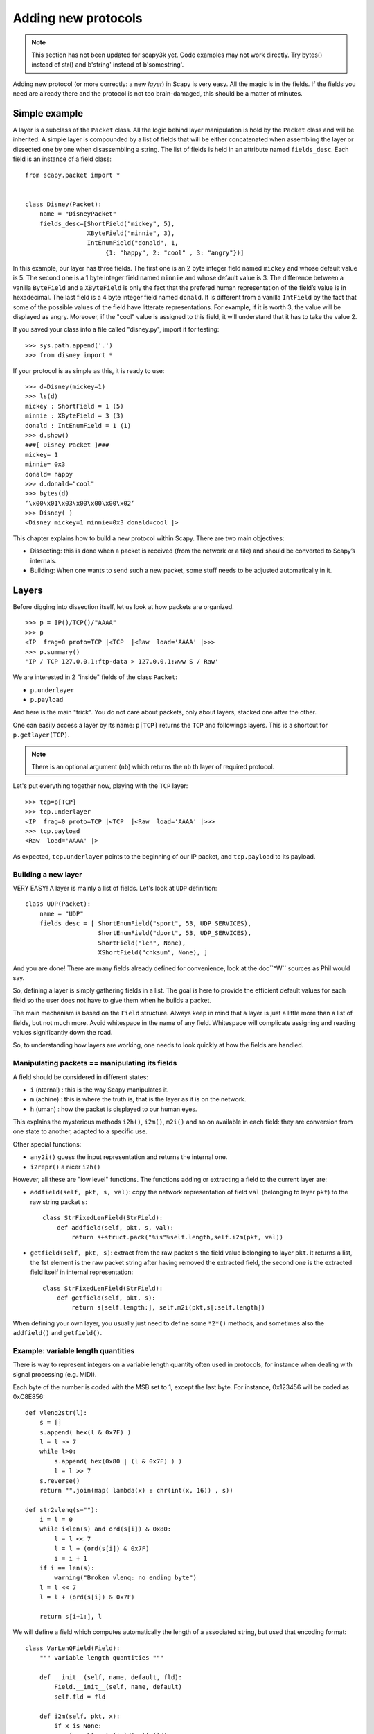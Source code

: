 ********************
Adding new protocols
********************

.. note::

   This section has not been updated for scapy3k yet. Code examples may not work directly. Try bytes() instead of str() and b'string' instead of b'somestring'.

Adding new protocol (or more correctly: a new *layer*) in Scapy is very easy. All the magic is in the fields. If the 
fields you need are already there and the protocol is not too brain-damaged, 
this should be a matter of minutes. 

Simple example
==============

A layer is a subclass of the ``Packet`` class. All the logic behind layer manipulation 
is hold by the ``Packet`` class and will be inherited. 
A simple layer is compounded by a list of fields that will be either concatenated 
when assembling the layer or dissected one by one when disassembling a string. 
The list of fields is held in an attribute named ``fields_desc``. Each field is an instance 
of a field class:: 

    from scapy.packet import *


    class Disney(Packet): 
        name = "DisneyPacket" 
        fields_desc=[ShortField("mickey", 5),
                     XByteField("minnie", 3),
                     IntEnumField("donald", 1,
                          {1: "happy", 2: "cool" , 3: "angry"})]
                       
In this example, our layer has three fields. The first one is an 2 byte integer 
field named ``mickey`` and whose default value is 5. The second one is a 1 byte 
integer field named ``minnie`` and whose default value is 3. The difference between 
a vanilla ``ByteField`` and a ``XByteField`` is only the fact that the prefered human 
representation of the field’s value is in hexadecimal. The last field is a 4 byte 
integer field named ``donald``. It is different from a vanilla ``IntField`` by the fact 
that some of the possible values of the field have litterate representations. For 
example, if it is worth 3, the value will be displayed as angry. Moreover, if the 
"cool" value is assigned to this field, it will understand that it has to take the 
value 2. 

If you saved your class into a file called "disney.py", import it for testing::

    >>> sys.path.append('.')
    >>> from disney import *

If your protocol is as simple as this, it is ready to use:: 

    >>> d=Disney(mickey=1) 
    >>> ls(d) 
    mickey : ShortField = 1 (5) 
    minnie : XByteField = 3 (3) 
    donald : IntEnumField = 1 (1) 
    >>> d.show() 
    ###[ Disney Packet ]### 
    mickey= 1 
    minnie= 0x3 
    donald= happy 
    >>> d.donald="cool" 
    >>> bytes(d) 
    ’\x00\x01\x03\x00\x00\x00\x02’ 
    >>> Disney( ) 
    <Disney mickey=1 minnie=0x3 donald=cool |> 


This chapter explains how to build a new protocol within Scapy. There are two main objectives:

* Dissecting: this is done when a packet is received (from the network or a file) and should be converted to Scapy’s internals.
* Building: When one wants to send such a new packet, some stuff needs to be adjusted automatically in it.

Layers
======

Before digging into dissection itself, let us look at how packets are
organized.

::

    >>> p = IP()/TCP()/"AAAA"
    >>> p
    <IP  frag=0 proto=TCP |<TCP  |<Raw  load='AAAA' |>>>
    >>> p.summary()
    'IP / TCP 127.0.0.1:ftp-data > 127.0.0.1:www S / Raw'

We are interested in 2 "inside" fields of the class ``Packet``:

* ``p.underlayer``
* ``p.payload``

And here  is the  main "trick".  You do not  care about  packets, only
about layers, stacked one after the other. 

One can easily  access a layer by its name: ``p[TCP]`` returns the ``TCP``
and followings layers. This is a shortcut for ``p.getlayer(TCP)``.

.. note::
   There is  an optional argument (``nb``) which returns  the ``nb`` th  layer of required protocol.

Let's put everything together now, playing with the ``TCP`` layer::

    >>> tcp=p[TCP]
    >>> tcp.underlayer
    <IP  frag=0 proto=TCP |<TCP  |<Raw  load='AAAA' |>>>
    >>> tcp.payload
    <Raw  load='AAAA' |>

As expected, ``tcp.underlayer`` points to the beginning of our IP packet,
and ``tcp.payload`` to its payload.

Building a new layer
--------------------

.. index::
   single: Layer

VERY EASY! A layer is mainly a list of fields. Let's look at ``UDP`` definition::

    class UDP(Packet):
        name = "UDP"
        fields_desc = [ ShortEnumField("sport", 53, UDP_SERVICES),
                        ShortEnumField("dport", 53, UDP_SERVICES),
                        ShortField("len", None),
                        XShortField("chksum", None), ]

And you are done! There are many fields already defined for
convenience, look at the doc``^W`` sources as Phil would say.

So, defining a layer is simply gathering fields in a list. The goal is
here to  provide the  efficient default values  for each field  so the
user does not have to give them when he builds a packet. 

The main  mechanism  is based on  the ``Field`` structure.  Always keep in
mind that a layer is just a little more than a list of fields, but not
much more. Avoid whitespace in the name of any field. Whitespace will
complicate assigning and reading values significantly down the road.

So, to understanding how layers are working, one needs to look quickly
at how the fields are handled.


Manipulating packets == manipulating its fields
-----------------------------------------------

.. index::
   single: i2h()
   single: i2m()
   single: m2i()

A field should be considered in different states:

- ``i`` (nternal) : this is the way Scapy manipulates it.
- ``m`` (achine) : this is where the truth is, that is the layer as it is on the network.
- ``h`` (uman) : how the packet is displayed to our human eyes.

This explains  the mysterious  methods ``i2h()``, ``i2m()``,  ``m2i()`` and  so on
available  in  each field:  they are conversion  from one  state  to
another, adapted to a specific use.

Other special functions:

- ``any2i()`` guess the input representation and returns the internal one.
- ``i2repr()`` a nicer ``i2h()``

However, all these are "low level" functions. The functions adding or
extracting a field to the current layer are:

- ``addfield(self, pkt, s, val)``:  copy the network  representation of
  field ``val`` (belonging to layer ``pkt``) to the raw string packet ``s``::

      class StrFixedLenField(StrField):
          def addfield(self, pkt, s, val):
              return s+struct.pack("%is"%self.length,self.i2m(pkt, val))

- ``getfield(self, pkt, s)``: extract from the raw packet ``s`` the field
  value belonging to layer ``pkt``. It returns a list, the 1st element
  is the raw packet string after having removed the extracted field,
  the second one is the extracted field itself in internal
  representation::

      class StrFixedLenField(StrField):
          def getfield(self, pkt, s):
              return s[self.length:], self.m2i(pkt,s[:self.length])
       
When defining your own layer, you usually just need to define some
``*2*()`` methods, and sometimes also the ``addfield()`` and ``getfield()``.


Example: variable length quantities
-----------------------------------

There is way to represent integers on a variable length quantity often
used in  protocols, for instance  when dealing with  signal processing
(e.g. MIDI). 

Each byte  of the number is  coded with the  MSB set to 1,  except the
last byte. For instance, 0x123456 will be coded as 0xC8E856:: 

    def vlenq2str(l):
        s = []
        s.append( hex(l & 0x7F) )
        l = l >> 7
        while l>0:
            s.append( hex(0x80 | (l & 0x7F) ) )
            l = l >> 7
        s.reverse()
        return "".join(map( lambda(x) : chr(int(x, 16)) , s))
    
    def str2vlenq(s=""):
        i = l = 0
        while i<len(s) and ord(s[i]) & 0x80:
            l = l << 7
            l = l + (ord(s[i]) & 0x7F)
            i = i + 1
        if i == len(s):
            warning("Broken vlenq: no ending byte")
        l = l << 7
        l = l + (ord(s[i]) & 0x7F)
    
        return s[i+1:], l

We will  define a field which  computes automatically the  length of a
associated string, but used that encoding format::

    class VarLenQField(Field):
        """ variable length quantities """
    
        def __init__(self, name, default, fld):
            Field.__init__(self, name, default)
            self.fld = fld
            
        def i2m(self, pkt, x):
            if x is None:
                f = pkt.get_field(self.fld)
                x = f.i2len(pkt, pkt.getfieldval(self.fld))
                x = vlenq2str(x)
            return str(x)
    
        def m2i(self, pkt, x):
            if s is None:
                return None, 0
            return str2vlenq(x)[1]
    
        def addfield(self, pkt, s, val):
            return s+self.i2m(pkt, val)
    
        def getfield(self, pkt, s):
            return str2vlenq(s)

And now, define a layer using this kind of field::

    class FOO(Packet):
        name = "FOO"
        fields_desc = [ VarLenQField("len", None, "data"),
                        StrLenField("data", "", "len") ]
    
        >>> f = FOO(data="A"*129)
        >>> f.show()
        ###[ FOO ]###
          len= 0
          data=    'AAAAAAAAAAAAAAAAAAAAAAAAAAAAAAAAAAAAAAAAAAAAAAAAAAAAAAAAAAAAAAAAAAAAAAAAAAAAAAAAAAAAAAAAAAAAAAAAAAAAAAAAAAAAAAAAAAAAAAAAAAAAAAAAA'

Here, ``len``  is  not  yet  computed  and only  the  default  value  are
displayed.  This  is  the   current  internal  representation  of  our
layer. Let's force the computation now::

    >>> f.show2()
    ###[ FOO ]###
      len= 129
      data= 'AAAAAAAAAAAAAAAAAAAAAAAAAAAAAAAAAAAAAAAAAAAAAAAAAAAAAAAAAAAAAAAAAAAAAAAAAAAAAAAAAAAAAAAAAAAAAAAAAAAAAAAAAAAAAAAAAAAAAAAAAAAAAAAAA'

The method ``show2()`` displays the  fields with their values as they will
be sent to the network, but in a human readable way, so we see ``len=129``.
Last but not least, let us look now at the machine representation::

    >>> str(f)
    '\x81\x01AAAAAAAAAAAAAAAAAAAAAAAAAAAAAAAAAAAAAAAAAAAAAAAAAAAAAAAAAAAAAAAAAAAAAAAAAAAAAAAAAAAAAAAAAAAAAAAAAAAAAAAAAAAAAAAAAAAAAAAAAAAAAAAAA'

The first 2 bytes are ``\x81\x01``, which is 129 in this encoding.


 
Dissecting 
==========
.. index::
   dissecting
   
Layers are  only list  of fields,  but what is  the glue  between each
field, and after, between each  layer. These are the mysteries explain
in this section.

The basic stuff
---------------

The core function for dissection is ``Packet.dissect()``::

    def dissect(self, s):
        s = self.pre_dissect(s)
        s = self.do_dissect(s)
        s = self.post_dissect(s)            
        payl,pad = self.extract_padding(s)
        self.do_dissect_payload(payl)
        if pad and conf.padding:
            self.add_payload(Padding(pad))

When called, ``s`` is a string containing what is going to be
dissected. ``self`` points to the current layer.
 
::

    >>> p=IP("A"*20)/TCP("B"*32)
    WARNING: bad dataofs (4). Assuming dataofs=5
    >>> p
    <IP  version=4L ihl=1L tos=0x41 len=16705 id=16705 flags=DF frag=321L ttl=65 proto=65 chksum=0x4141
    src=65.65.65.65 dst=65.65.65.65 |<TCP  sport=16962 dport=16962 seq=1111638594L ack=1111638594L dataofs=4L
    reserved=2L flags=SE window=16962 chksum=0x4242 urgptr=16962 options=[] |<Raw  load='BBBBBBBBBBBB' |>>>

``Packet.dissect()`` is called 3 times:

1. to dissect the ``"A"*20`` as an IPv4 header
2. to dissect the ``"B"*32`` as a TCP header
3. and  since  there  are still  12  bytes  in  the packet,  they  are
   dissected as "``Raw``" data (which is some kind of default layer type)


For a given layer, everything is quite straightforward:

- ``pre_dissect()`` is called to prepare the layer.
- ``do_dissect()`` perform the real dissection of the layer.
- ``post_dissection()`` is  called when some  updates are needed  on the
  dissected inputs (e.g. deciphering, uncompressing, ... )
- ``extract_padding()`` is an important  function which should be called
  by every  layer containing  its own size, so that it can tell apart 
  in  the payload what is really related to this layer and what will
  be considered as additional padding bytes.
- ``do_dissect_payload()``  is the  function in  charge of  dissecting the
  payload  (if  any).  It   is  based  on  ``guess_payload_class()``  (see
  below). Once the type of the  payload is known, the payload is bound
  to the current layer with this new type::

      def do_dissect_payload(self, s):
          cls = self.guess_payload_class(s)
          p = cls(s, _internal=1, _underlayer=self)
          self.add_payload(p)

At the  end, all  the layers  in the packet  are dissected,  and glued
together with their known types.


Dissecting fields
-----------------

The  method with  all the  magic  between a  layer and  its fields  is
``do_dissect()``. If you have  understood the different representations of
a layer, you  should understand that "dissecting" a  layer is building
each of its fields from the machine to the internal representation. 

Guess what? That is exactly what ``do_dissect()`` does::

    def do_dissect(self, s):
        flist = self.fields_desc[:]
        flist.reverse()
        while s and flist:
            f = flist.pop()
            s,fval = f.getfield(self, s)
            self.fields[f] = fval
        return s

So, it  takes the raw string packet,  and feed each field  with it, as
long as there are data or fields remaining::

    >>> FOO("\xff\xff"+"B"*8)
    <FOO  len=2097090 data='BBBBBBB' |>

When writing ``FOO("\xff\xff"+"B"*8)``, it calls ``do_dissect()``. The first
field is VarLenQField.  Thus, it takes bytes as long as their MSB is
set, thus until (and including) the first '``B``'. This mapping is done
thanks to ``VarLenQField.getfield()`` and can be cross-checked::

    >>> vlenq2str(2097090)
    '\xff\xffB'

Then, the  next field is extracted  the same way, until 2097090 bytes
are put in ``FOO.data`` (or less  if 2097090 bytes are  not available, as
here).

If  there are  some bytes  left after  the dissection  of  the current
layer, it is mapped  in the same way to the what  the next is expected
to be (``Raw`` by default)::

    >>> FOO("\x05"+"B"*8)
    <FOO  len=5 data='BBBBB' |<Raw  load='BBB' |>>

Hence, we need now to understand how layers are bound together.

Binding layers
--------------

One of the cool features with  Scapy when dissecting layers is that is
try to guess for us what the next layer is. The official way to link 2
layers is using ``bind_layers()``:

For instance,  if you have a class ``HTTP``, you may expect  that all the
packets coming from or going to  port 80 will be decoded as such. This
is simply done that way::

    bind_layers( TCP, HTTP, sport=80 )
    bind_layers( TCP, HTTP, dport=80 )

That's  all folks!  Now every  packet  related to  port  80 will  be
associated to the  layer ``HTTP``, whether it is read from  a pcap file or
received from the network.

The ``guess_payload_class()`` way
^^^^^^^^^^^^^^^^^^^^^^^^^^^^^^^^^

Sometimes,  guessing the payload  class is  not as  straightforward as
defining a single  port. For instance, it can depends on  a value of a
given byte in the current layer. The 2 needed methods are:

- ``guess_payload_class()`` which must return  the guessed class for the
  payload (next layer). By default, it uses links between classes
  that have been put in place by ``bind_layers()``.

- ``default_payload_class()``  which returns  the  default value.   This
  method  defined in the  class ``Packet``  returns ``Raw``,  but it  can be
  overloaded.

For  instance, decoding  802.11  changes depending  on  whether it  is
ciphered or not::

    class Dot11(Packet):
        def guess_payload_class(self, payload):
            if self.FCfield & 0x40:
                return Dot11WEP
            else:
                return Packet.guess_payload_class(self, payload)

Several comments are needed here:

- this  cannot be  done  using  ``bind_layers()``  because the  tests  are
  supposed to be "``field==value``", but it is more complicated here as we
  test a single bit in the value of a field.
  
- if the  test fails, no assumption is  made, and we plug  back to the
  default guessing mechanisms calling ``Packet.guess_payload_class()``

Most of  the time,  defining a method  ``guess_payload_class()`` is  not a
necessity as the same result can be obtained from ``bind_layers()``.

Changing the default behavior
^^^^^^^^^^^^^^^^^^^^^^^^^^^^^

If you do not like Scapy's  behavior for a given layer, you can either
change or disable it through  the call to ``split_layers()``. For instance,
if you do not want UDP/53 to be bound with ``DNS``, just add in your code:
``
split_layers(UDP, DNS, sport=53)
``
Now every packet  with source port 53 will not be  handled as DNS, but
whatever you specify instead.



Under the hood: putting everything together
-------------------------------------------

In  fact, each  layer  has a  field  payload_guess. When  you use  the
bind_layers() way, it adds the defined next layers to that list.

::

    >>> p=TCP()
    >>> p.payload_guess
    [({'dport': 2000}, <class 'scapy.Skinny'>), ({'sport': 2000}, <class 'scapy.Skinny'>), ... )]

Then,  when it  needs to  guess  the next  layer class,  it calls  the
default method ``Packet.guess_payload_class()``.  This method runs through
each  element  of  the   list  payload_guess,  each  element  being  a
tuple:

- the 1st value is a field to test (``'dport': 2000``)
- the 2nd value is the guessed class if it matches (``Skinny``)

So, the  default ``guess_payload_class()`` tries all element  in the list,
until  one   matches.  If  no   element  are  found,  it   then  calls
``default_payload_class()``. If you have redefined this method, then yours
is  called, otherwise,  the default  one is  called, and  ``Raw``  type is
returned. 

``Packet.guess_payload_class()``

- test what is in field ``guess_payload``
- call overloaded ``guess_payload_class()``


Building
========

Building a packet is as simple as building each layer. Then, some
magic happens to glue everything. Let's do magic then.

The basic stuff
---------------

First thing to  establish: what does "build" mean? As  we have seen, a
layer  can   be  represented  in  different   ways  (human,  internal,
machine). Building means going to the machine format.

Second thing to  understand is ''when'' a layer is  built. Answer is not
that obvious, but as soon  as you need the machine representation, the
layers are built: when the packet is dropped on the network or written
to a  file, when it  is converted as  a string, ...  In  fact, machine
representation  should be  regarded as  a big  string with  the layers
appended altogether.
 
::

    >>> p = IP()/TCP()
    >>> hexdump(p)
    0000 45 00 00 28 00 01 00 00 40 06 7C CD 7F 00 00 01 E..(....@.|..... 
    0010 7F 00 00 01 00 14 00 50 00 00 00 00 00 00 00 00 .......P........ 
    0020 50 02 20 00 91 7C 00 00 P. ..|.. 

Calling ``str()`` builds the packet:
  - non instanced fields are set to their default value
  - lengths are updated automatically
  - checksums are computed
  - and so on. 

In fact, using ``str()`` rather than  ``show2()`` or any other method is not a
random  choice  as  all   the  functions  building  the  packet  calls
``Packet.__str__()``. However, ``__str__()`` calls another method: ``build()``::

    def __str__(self):
        return self.__iter__().next().build()

What is important also to understand  is that usually, you do not care
about the machine  representation, that is why the  human and internal
representations are here. 

So, the  core method is ``build()``  (the code has been  shortened to keep
only the relevant parts)::

    def build(self,internal=0):
        pkt = self.do_build()
        pay = self.build_payload()
        p = self.post_build(pkt,pay)
        if not internal:
            pkt = self
            while pkt.haslayer(Padding):
                pkt = pkt.getlayer(Padding)
                p += pkt.load
                pkt = pkt.payload
        return p

So, it  starts by  building the current  layer, then the  payload, and
``post_build()``  is called  to update  some late  evaluated  fields (like
checksums). Last, the padding is added to the end of the packet. 

Of  course, building  a layer  is  the same  as building  each of  its
fields, and that is exactly what ``do_build()`` does.

Building fields
---------------

The building of each field of a layer is called in ``Packet.do_build()``::

    def do_build(self):
        p=""
        for f in self.fields_desc:
            p = f.addfield(self, p, self.getfieldval(f))
        return p

The  core function  to  build a  field  is ``addfield()``.   It takes  the
internal view of the  field and put it at the end  of ``p``. Usually, this
method calls  ``i2m()`` and returns something  like ``p.self.i2m(val)`` (where
``val=self.getfieldval(f)``).

If ``val`` is set, then ``i2m()`` is just a matter of formatting the value the
way it must  be. For instance, if a  byte is expected, ``struct.pack("B", val)``
is the right way to convert it.

However, things  are more complicated if  ``val`` is not set,  it means no
default  value was  provided  earlier,  and thus  the  field needs  to
compute some "stuff" right now or later. 

"Right now"  means thanks  to ``i2m()``, if  all pieces of  information is
available.  For instance,  if  you have  to  handle a  length until  a
certain delimiter. 

Ex: counting the length until a delimiter

::

    class XNumberField(FieldLenField):
    
        def __init__(self, name, default, sep="\r\n"):
            FieldLenField.__init__(self, name, default, fld)
            self.sep = sep
    
        def i2m(self, pkt, x):
            x = FieldLenField.i2m(self, pkt, x)
            return "%02x" % x
    
        def m2i(self, pkt, x):
            return int(x, 16)
    
        def addfield(self, pkt, s, val):
            return s+self.i2m(pkt, val)
    
        def getfield(self, pkt, s):
            sep = s.find(self.sep)
            return s[sep:], self.m2i(pkt, s[:sep])

In this example,  in ``i2m()``, if ``x`` has already a  value, it is converted
to its hexadecimal value. If no value is given, a length of "0" is
returned.

The glue is provided by ``Packet.do_build()`` which calls ``Field.addfield()``
for  each field in  the layer,  which in  turn calls  ``Field.i2m()``: the
layer is built IF a value was available.


Handling default values: ``post_build``
---------------------------------------

A default  value for a  given field is  sometimes either not  known or
impossible to compute when the  fields are put together. For instance,
if we used a ``XNumberField`` as  defined previously in a layer, we expect
it  to be set  to a  given value  when the  packet is  built. However,
nothing is returned by ``i2m()`` if it is not set. 

The answer to this problem is ``Packet.post_build()``. 

When  this method is  called, the  packet is  already built,  but some
fields still need  to be computed. This is  typically what is required
to compute checksums or lengths. In fact, this is required each time a
field's value depends on something which is not in the current 

So, let  us assume we  have a packet  with a ``XNumberField``, and  have a
look to its building process::

    class Foo(Packet):
          fields_desc = [
              ByteField("type", 0),
              XNumberField("len", None, "\r\n"),
              StrFixedLenField("sep", "\r\n", 2)
              ]
            
          def post_build(self, p, pay):
            if self.len is None and pay:
                l = len(pay)
                p = p[:1] + hex(l)[2:]+ p[2:]
            return p+pay

When ``post_build()`` is called, ``p``  is the current layer, ``pay`` the payload,
that is what has already been built. We want our length to be the full
length of the data put after  the separator, so we add its computation
in ``post_build()``. 

::

    >>> p = Foo()/("X"*32)
    >>> p.show2()
    ###[ Foo ]###
      type= 0
      len= 32
      sep= '\r\n'
    ###[ Raw ]###
         load= 'XXXXXXXXXXXXXXXXXXXXXXXXXXXXXXXX'

``len`` is correctly computed now::

    >>> hexdump(str(p))
    0000   00 32 30 0D 0A 58 58 58  58 58 58 58 58 58 58 58   .20..XXXXXXXXXXX
    0010   58 58 58 58 58 58 58 58  58 58 58 58 58 58 58 58   XXXXXXXXXXXXXXXX
    0020   58 58 58 58 58                                     XXXXX

And the machine representation is the expected one.


Handling default values: automatic computation
----------------------------------------------

As we have previously seen, the dissection mechanism is built upon the
links between  the layers created  by the programmer. However,  it can
also be used during the building process.

In the  layer ``Foo()``, our  first byte is  the type, which  defines what
comes next, e.g. if ``type=0``, next layer is ``Bar0``, if it is 1, next layer
is  ``Bar1``,  and  so on.  We  would  like  then  this  field to  be  set
automatically according to what comes next.
 
::

    class Bar1(Packet):
        fields_desc = [
              IntField("val", 0),
              ]
    
    class Bar2(Packet):
        fields_desc = [
              IPField("addr", "127.0.0.1")
              ]

If we use  these classes with nothing else, we  will have trouble when
dissecting the  packets as nothing  binds Foo layer with  the multiple
``Bar*`` even when we explicitly build the packet through the call to
``show2()``::

    >>> p = Foo()/Bar1(val=1337)
    >>> p
    <Foo  |<Bar1  val=1337 |>>
    >>> p.show2()
    ###[ Foo ]###
      type= 0
      len= 4
      sep= '\r\n'
    ###[ Raw ]###
        load= '\x00\x00\x059'

Problems:
 
1. ``type`` is still  equal to 0 while we wanted  it to be automatically
   set to 1. We could of course have built ``p`` with ``p = Foo(type=1)/Bar0(val=1337)``
   but this is not very convenient.
   
2. the packet is badly dissected as ``Bar1`` is regarded as ``Raw``. This
   is because no links have been set between ``Foo()`` and ``Bar*()``.

In order to  understand what we should have done  to obtain the proper
behavior,  we must look  at how  the layers  are assembled.   When two
independent packets instances ``Foo()`` and ``Bar1(val=1337)`` are
compounded with the '/' operator, it results in a new packet where the
two previous instances are cloned  (i.e.  are now two distinct objects
structurally different, but holding the same values)::

    def __div__(self, other):
        if isinstance(other, Packet):
            cloneA = self.copy()
            cloneB = other.copy()
            cloneA.add_payload(cloneB)
            return cloneA
        elif type(other) is str:
            return self/Raw(load=other)

The right  hand side of the  operator becomes the payload  of the left
hand    side.    This    is    performed   through    the   call    to
``add_payload()``. Finally, the new packet is returned.

Note: we can observe that if  other isn't a ``Packet`` but a string,
the ``Raw``  class is instantiated to  form the payload.  Like in this
example::

    >>> IP()/"AAAA"
    <IP  |<Raw  load='AAAA' |>>

Well, what  ``add_payload()`` should implement? Just  a link between
two packets? Not only, in  our case this method will appropriately set
the correct value to ``type``.

Instinctively  we feel that  the upper  layer (the  right of  '/') can
gather the  values to set the fields  to the lower layer  (the left of
'/').  Like  previously explained, there is a  convenient mechanism to
specify  the  bindings in  both  directions  between two  neighbouring
layers.

Once again, these information must be provided to ``bind_layers()``,
which  will   internally  call  ``bind_top_down()``   in  charge  to
aggregate the fields to overload. In our case what we needs to specify
is::

    bind_layers( Foo, Bar1, {'type':1} )
    bind_layers( Foo, Bar2, {'type':2} )

Then, ``add_payload()``  iterates over the  ``overload_fields`` of
the upper packet (the payload), get the fields associated to the lower
packet (by its type) and insert them in ``overloaded_fields``.
 
For  now,   when  the   value  of  this   field  will   be  requested,
``getfieldval()``    will    return    the   value    inserted    in
``overloaded_fields``.

The fields are dispatched between three dictionaries:

- ``fields``: fields whose the value have been explicitly set, like
  ``pdst`` in TCP (``pdst='42'``)
- ``overloaded_fields``: overloaded fields
- ``default_fields``: all the fields with their default value (these fields 
    are initialized according to ``fields_desc`` by the constructor 
    by calling ``init_fields()`` ).

In the following code we can observe how a field is selected and its
value returned::

    def getfieldval(self, attr):
       for f in self.fields, self.overloaded_fields, self.default_fields:
           if f.has_key(attr):
               return f[attr]
       return self.payload.getfieldval(attr)

Fields  inserted  in  ``fields``  have  the  higher  priority,  then
``overloaded_fields``, then finally ``default_fields``.  Hence, if
the field ``type`` is set in ``overloaded_fields``, its value will
be returned instead of the value contained in ``default_fields``.


We are now able to understand all the magic behind it!

::

    >>> p = Foo()/Bar1(val=0x1337)
    >>> p
    <Foo  type=1 |<Bar1  val=4919 |>>
    >>> p.show()
    ###[ Foo ]###
      type= 1
      len= 4
      sep= '\r\n'
    ###[ Bar1 ]###
        val= 4919
        
Our 2 problems have been solved without us doing much: so good to be
lazy :)

Under the hood: putting everything together
-------------------------------------------

Last but not least, it is very useful to understand when each function
is called when a packet is built::

    >>> hexdump(str(p))
    Packet.str=Foo
    Packet.iter=Foo
    Packet.iter=Bar1
    Packet.build=Foo
    Packet.build=Bar1
    Packet.post_build=Bar1
    Packet.post_build=Foo

As you can see, it first runs through the list of each field, and then
build  them starting  from the  beginning. Once  all layers  have been
built, it then calls ``post_build()`` starting from the end.


Fields 
======

.. index::
   single: fields

Here's a list of fields that Scapy supports out of the box:     

Simple datatypes
----------------

Legend: 

- ``X`` - hexadecimal representation
- ``LE`` - little endian (default is big endian = network byte order)
- ``Signed`` - signed (default is unsigned)

::

    ByteField           # one byte
    XByteField    
    
    ShortField          # two bytes
    LEShortField
    XShortField
    
    X3BytesField        # three bytes (in hexadecimal)
    
    IntField            # four bytes
    SignedIntField
    LEIntField
    LESignedIntField
    XIntField
    
    LongField       
    XLongField
    LELongField
    
    IEEEFloatField
    IEEEDoubleField 
    BCDFloatField       # binary coded decimal
    
    BitField
    XBitField
    
    BitFieldLenField    # BitField specifying a length (used in RTP)
    FlagsField          
    FloatField

Enumerations
------------

Possible field values are taken from a given enumeration (list, dictionary, ...)  
e.g.::

    ByteEnumField("code", 4, {1:"REQUEST",2:"RESPONSE",3:"SUCCESS",4:"FAILURE"})

::

    EnumField(name, default, enum, fmt = "H")
    CharEnumField
    BitEnumField
    ShortEnumField
    LEShortEnumField
    ByteEnumField
    IntEnumField
    SignedIntEnumField
    LEIntEnumField
    XShortEnumField

Strings
-------

::

    StrField(name, default, fmt="H", remain=0, shift=0)
    StrLenField(name, default, fld=None, length_from=None, shift=0):
    StrFixedLenField
    StrNullField
    StrStopField

Lists and lengths
-----------------

::

    FieldList(name, default, field, fld=None, shift=0, length_from=None, count_from=None)
      # A list assembled and dissected with many times the same field type
        
      # field: instance of the field that will be used to assemble and disassemble a list item
      # length_from: name of the FieldLenField holding the list length
         
    FieldLenField     #  holds the list length of a FieldList field
    LEFieldLenField
    
    LenField          # contains len(pkt.payload)
    
    PacketField       # holds packets
    PacketLenField    # used e.g. in ISAKMP_payload_Proposal
    PacketListField


Variable length fields
^^^^^^^^^^^^^^^^^^^^^^

This is about how fields that have a variable length can be handled with Scapy. These fields usually know their length from another field. Let's call them varfield and lenfield. The idea is to make each field reference the other so that when a packet is dissected, varfield can know its length from lenfield when a packet is assembled, you don't have to fill lenfield, that will deduce its value directly from varfield value.

Problems arise whe you realize that the relation between lenfield and varfield is not always straightforward. Sometimes, lenfield indicates a length in bytes, sometimes a number of objects. Sometimes the length includes the header part, so that you must substract the fixed header length to deduce the varfield length. Sometimes the length is not counted in bytes but in 16bits words. Sometimes the same lenfield is used by two different varfields. Sometimes the same varfield is referenced by two lenfields, one in bytes one in 16bits words.

 
The length field
~~~~~~~~~~~~~~~~

First, a lenfield is declared using ``FieldLenField`` (or a derivate). If its value is None when assembling a packet, its value will be deduced from the varfield that was referenced. The reference is done using either the ``length_of`` parameter or the ``count_of`` parameter. The ``count_of`` parameter has a meaning only when varfield is a field that holds a list (``PacketListField`` or ``FieldListField``). The value will be the name of the varfield, as a string. According to which parameter is used the ``i2len()`` or ``i2count()`` method will be called on the varfield value. The returned value will the be adjusted by the function provided in the adjust parameter. adjust will be applied on 2 arguments: the packet instance and the value returned by ``i2len()`` or ``i2count()``. By default, adjust does nothing::

    adjust=lambda pkt,x: x

For instance, if ``the_varfield`` is a list

::

    FieldLenField("the_lenfield", None, count_of="the_varfield")

or if the length is in 16bits words::

    FieldLenField("the_lenfield", None, length_of="the_varfield", adjust=lambda pkt,x:(x+1)/2)

The variable length field
~~~~~~~~~~~~~~~~~~~~~~~~~

A varfield can be: ``StrLenField``, ``PacketLenField``, ``PacketListField``, ``FieldListField``, ...

For the two firsts, whe a packet is being dissected, their lengths are deduced from a lenfield already dissected. The link is done using the ``length_from`` parameter, which takes a function that, applied to the partly dissected packet, returns the length in bytes to take for the field. For instance::

    StrLenField("the_varfield", "the_default_value", length_from = lambda pkt: pkt.the_lenfield)

or

::

    StrLenField("the_varfield", "the_default_value", length_from = lambda pkt: pkt.the_lenfield-12)

For the ``PacketListField`` and ``FieldListField`` and their derivatives, they work as above when they need a length. If they need a number of elements, the length_from parameter must be ignored and the count_from parameter must be used instead. For instance::

    FieldListField("the_varfield", ["1.2.3.4"], IPField("", "0.0.0.0"), count_from = lambda pkt: pkt.the_lenfield)

Examples
^^^^^^^^

::

    class TestSLF(Packet):
        fields_desc=[ FieldLenField("len", None, length_of="data"),
                      StrLenField("data", "", length_from=lambda pkt:pkt.len) ]
    
    class TestPLF(Packet):
        fields_desc=[ FieldLenField("len", None, count_of="plist"),
                      PacketListField("plist", None, IP, count_from=lambda pkt:pkt.len) ]
    
    class TestFLF(Packet):
        fields_desc=[ 
           FieldLenField("the_lenfield", None, count_of="the_varfield"), 
           FieldListField("the_varfield", ["1.2.3.4"], IPField("", "0.0.0.0"), 
                           count_from = lambda pkt: pkt.the_lenfield) ]

    class TestPkt(Packet):
        fields_desc = [ ByteField("f1",65),
                        ShortField("f2",0x4244) ]
        def extract_padding(self, p):
            return "", p
    
    class TestPLF2(Packet):
        fields_desc = [ FieldLenField("len1", None, count_of="plist",fmt="H", adjust=lambda pkt,x:x+2),
                        FieldLenField("len2", None, length_of="plist",fmt="I", adjust=lambda pkt,x:(x+1)/2),
                        PacketListField("plist", None, TestPkt, length_from=lambda x:(x.len2*2)/3*3) ]

Test the ``FieldListField`` class::
    
    >>> TestFLF("\x00\x02ABCDEFGHIJKL")
    <TestFLF  the_lenfield=2 the_varfield=['65.66.67.68', '69.70.71.72'] |<Raw  load='IJKL' |>>


Special
-------

::

    Emph     # Wrapper to emphasize field when printing, e.g. Emph(IPField("dst", "127.0.0.1")),
    
    ActionField
    
    ConditionalField(fld, cond)
            # Wrapper to make field 'fld' only appear if
            # function 'cond' evals to True, e.g. 
            # ConditionalField(XShortField("chksum",None),lambda pkt:pkt.chksumpresent==1)
            
    
    PadField(fld, align, padwith=None)  
           # Add bytes after the proxified field so that it ends at
           # the specified alignment from its beginning

TCP/IP
------

::

    IPField
    SourceIPField
    
    IPoptionsField
    TCPOptionsField
    
    MACField
    DestMACField(MACField)
    SourceMACField(MACField)
    ARPSourceMACField(MACField)
    
    ICMPTimeStampField

802.11
------

::

    Dot11AddrMACField
    Dot11Addr2MACField
    Dot11Addr3MACField
    Dot11Addr4MACField
    Dot11SCField

DNS
---

::

    DNSStrField
    DNSRRCountField
    DNSRRField
    DNSQRField
    RDataField
    RDLenField

ASN.1
-----

::

    ASN1F_element
    ASN1F_field
    ASN1F_INTEGER
    ASN1F_enum_INTEGER
    ASN1F_STRING
    ASN1F_OID
    ASN1F_SEQUENCE
    ASN1F_SEQUENCE_OF
    ASN1F_PACKET
    ASN1F_CHOICE

Other protocols
---------------

::

    NetBIOSNameField         # NetBIOS (StrFixedLenField) 
    
    ISAKMPTransformSetField  # ISAKMP (StrLenField) 
    
    TimeStampField           # NTP (BitField)


